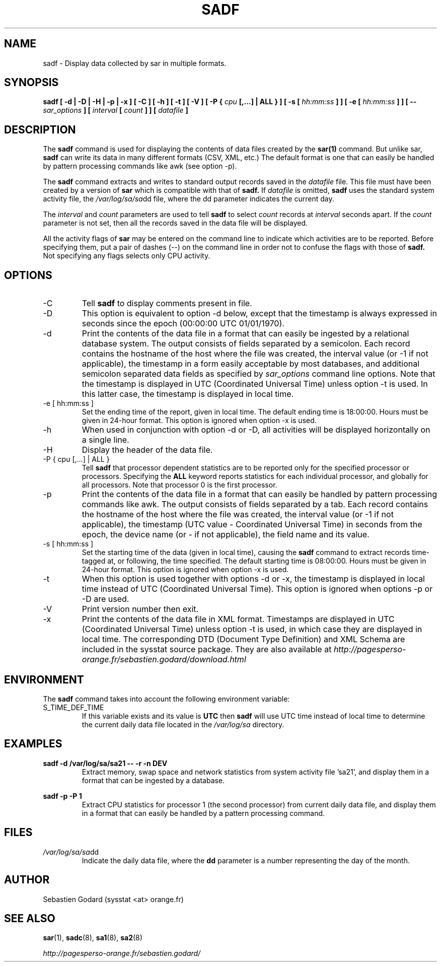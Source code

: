 .TH SADF 1 "AUGUST 2010" Linux "Linux User's Manual" -*- nroff -*-
.SH NAME
sadf \- Display data collected by sar in multiple formats.
.SH SYNOPSIS
.B sadf [ -d | -D | -H | -p | -x ] [ -C ] [ -h ] [ -t ] [ -V ] [ -P {
.I cpu
.B [,...] | ALL } ] [ -s [
.I hh:mm:ss
.B ] ] [ -e [
.I hh:mm:ss
.B ] ] [ --
.I sar_options
.B ] [
.I interval
.B [
.I count
.B ] ] [
.I datafile
.B ]
.SH DESCRIPTION
The
.B sadf
command is used for displaying the contents of data files created by the
.B sar(1)
command. But unlike sar,
.B sadf
can write its data in many different formats (CSV, XML, etc.)
The default format is one that can
easily be handled by pattern processing commands like awk (see option -p).

The
.B sadf
command extracts and writes to standard output records saved in the
.I datafile
file. This file must have been created by a version of
.B sar
which is compatible with that of
.B sadf.
If
.I datafile
is omitted,
.B sadf
uses the standard system activity file, the
.IR /var/log/sa/sa dd
file, where the dd parameter indicates the current day.

The
.I interval
and
.I count
parameters are used to tell
.B sadf
to select
.I count
records at
.I interval
seconds apart. If the
.I count
parameter is not set, then all the records saved in the data file will be
displayed.

All the activity flags of
.B sar
may be entered on the command line to indicate which
activities are to be reported. Before specifying them, put a pair of
dashes (--) on the command line in order not to confuse the flags
with those of
.B sadf.
Not specifying any flags selects only CPU activity.

.SH OPTIONS
.IP -C
Tell
.B sadf
to display comments present in file.
.IP -D
This option is equivalent to option -d below, except that the timestamp
is always expressed in seconds since the epoch (00:00:00 UTC 01/01/1970).
.IP -d
Print the contents of the data file in a format that can easily
be ingested by a relational database system. The output consists
of fields separated by a semicolon. Each record contains
the hostname of the host where the file was created, the interval value
(or -1 if not applicable), the timestamp in a form easily acceptable by
most databases, and additional semicolon separated data fields as specified
by
.I sar_options
command line options.
Note that the timestamp is displayed in UTC (Coordinated Universal Time)
unless option -t is used. In this latter case, the timestamp is displayed
in local time.
.IP "-e [ hh:mm:ss ]"
Set the ending time of the report, given in local time. The default ending
time is 18:00:00. Hours must be given in 24-hour format.
This option is ignored when option -x is used.
.IP -h
When used in conjunction with option -d or -D, all activities
will be displayed horizontally on a single line.
.IP -H
Display the header of the data file.
.IP "-P { cpu [,...] | ALL }"
Tell
.B sadf
that processor dependent statistics are to be reported only for the
specified processor or processors. Specifying the
.B ALL
keyword reports statistics for each individual processor, and globally for
all processors. Note that processor 0 is the first processor.
.IP -p
Print the contents of the data file in a format that can
easily be handled by pattern processing commands like awk.
The output consists of fields separated by a tab. Each record contains the
hostname of the host where the file was created, the interval value
(or -1 if not applicable), the timestamp (UTC value - Coordinated Universal
Time) in seconds from the epoch, the device name (or - if not applicable),
the field name and its value.
.IP "-s [ hh:mm:ss ]"
Set the starting time of the data (given in local time), causing the
.B sadf
command to extract records time-tagged at, or following, the time
specified. The default starting time is 08:00:00.
Hours must be given in 24-hour format. This option is ignored when
option -x is used.
.IP -t
When this option is used together with options -d or -x, the timestamp
is displayed in local time instead of UTC (Coordinated Universal Time).
This option is ignored when options -p or -D are used.
.IP -V
Print version number then exit.
.IP -x
Print the contents of the data file in XML format.
Timestamps are displayed in UTC (Coordinated Universal Time)
unless option -t is used, in which case they are displayed
in local time. The corresponding
DTD (Document Type Definition) and XML Schema are included in the sysstat
source package. They are also available at
.I http://pagesperso-orange.fr/sebastien.godard/download.html

.SH ENVIRONMENT
The
.B sadf
command takes into account the following environment variable:

.IP S_TIME_DEF_TIME
If this variable exists and its value is
.BR UTC
then
.B sadf
will use UTC time instead of local time to determine the current daily data
file located in the
.IR /var/log/sa
directory.
.SH EXAMPLES
.B sadf -d /var/log/sa/sa21 -- -r -n DEV
.RS
Extract memory, swap space and network statistics from system activity
file 'sa21', and display them in a format that can be ingested by a
database.
.RE

.B sadf -p -P 1
.RS
Extract CPU statistics for processor 1 (the second processor) from current
daily data file, and display them in a format that can easily be handled
by a pattern processing command.
.RE

.SH FILES
.IR /var/log/sa/sa dd
.RS
Indicate the daily data file, where the
.B dd
parameter is a number representing the day of the month.

.RE
.SH AUTHOR
Sebastien Godard (sysstat <at> orange.fr)
.SH SEE ALSO
.BR sar (1),
.BR sadc (8),
.BR sa1 (8),
.BR sa2 (8)

.I http://pagesperso-orange.fr/sebastien.godard/
